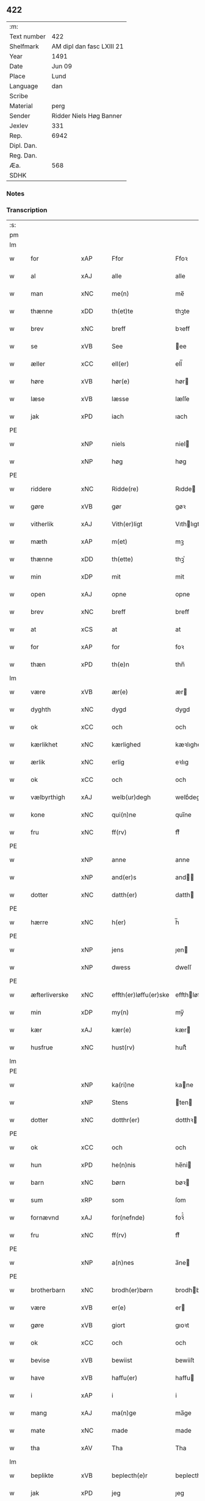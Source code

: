 ** 422
| :m:         |                           |
| Text number | 422                       |
| Shelfmark   | AM dipl dan fasc LXIII 21 |
| Year        | 1491                      |
| Date        | Jun 09                    |
| Place       | Lund                      |
| Language    | dan                       |
| Scribe      |                           |
| Material    | perg                      |
| Sender      | Ridder Niels Høg Banner   |
| Jexlev      | 331                       |
| Rep.        | 6942                      |
| Dipl. Dan.  |                           |
| Reg. Dan.   |                           |
| Æa.         | 568                       |
| SDHK        |                           |

*** Notes


*** Transcription
| :s: |   |                   |                |   |   |                       |                 |   |   |   |   |     |   |   |   |        |
| pm  |   |                   |                |   |   |                       |                 |   |   |   |   |     |   |   |   |        |
| lm  |   |                   |                |   |   |                       |                 |   |   |   |   |     |   |   |   |        |
| w   |   | for               | xAP            |   |   | Ffor                  | Ffoꝛ            |   |   |   |   | dan |   |   |   | 422-01 |
| w   |   | al                | xAJ            |   |   | alle                  | alle            |   |   |   |   | dan |   |   |   | 422-01 |
| w   |   | man            | xNC            |   |   | me(n)                 | me̅              |   |   |   |   | dan |   |   |   | 422-01 |
| w   |   | thænne            | xDD            |   |   | th(et)te              | thꝫte           |   |   |   |   | dan |   |   |   | 422-01 |
| w   |   | brev              | xNC            |   |   | breff                 | bꝛeff           |   |   |   |   | dan |   |   |   | 422-01 |
| w   |   | se                | xVB            |   |   | See                   | ee             |   |   |   |   | dan |   |   |   | 422-01 |
| w   |   | æller             | xCC            |   |   | ell(er)               | ell̅             |   |   |   |   | dan |   |   |   | 422-01 |
| w   |   | høre              | xVB            |   |   | hør(e)                | hør            |   |   |   |   | dan |   |   |   | 422-01 |
| w   |   | læse             | xVB            |   |   | læsse                 | læſſe           |   |   |   |   | dan |   |   |   | 422-01 |
| w   |   | jak              | xPD            |   |   | iach                  | ıach            |   |   |   |   | dan |   |   |   | 422-01 |
| PE  |   |                   |                |   |   |                       |                 |   |   |   |   |     |   |   |   |        |
| w   |   |               | xNP            |   |   | niels                 | niel           |   |   |   |   | dan |   |   |   | 422-01 |
| w   |   |                | xNP            |   |   | høg                   | høg             |   |   |   |   | dan |   |   |   | 422-01 |
| PE  |   |                   |                |   |   |                       |                 |   |   |   |   |     |   |   |   |        |
| w   |   | riddere           | xNC            |   |   | Ridde(re)             | Rıdde          |   |   |   |   | dan |   |   |   | 422-01 |
| w   |   | gøre           | xVB            |   |   | gør                   | gøꝛ             |   |   |   |   | dan |   |   |   | 422-01 |
| w   |   | vitherlik        | xAJ            |   |   | Vith(er)ligt          | Vıthlıgt       |   |   |   |   | dan |   |   |   | 422-01 |
| w   |   | mæth              | xAP            |   |   | m(et)                 | mꝫ              |   |   |   |   | dan |   |   |   | 422-01 |
| w   |   | thænne            | xDD            |   |   | th(ette)              | thꝫͤ             |   |   |   |   | dan |   |   |   | 422-01 |
| w   |   | min               | xDP            |   |   | mit                   | mit             |   |   |   |   | dan |   |   |   | 422-01 |
| w   |   | open              | xAJ            |   |   | opne                  | opne            |   |   |   |   | dan |   |   |   | 422-01 |
| w   |   | brev              | xNC            |   |   | breff                 | breff           |   |   |   |   | dan |   |   |   | 422-01 |
| w   |   | at                | xCS            |   |   | at                    | at              |   |   |   |   | dan |   |   |   | 422-01 |
| w   |   | for               | xAP            |   |   | for                   | foꝛ             |   |   |   |   | dan |   |   |   | 422-01 |
| w   |   | thæn              | xPD            |   |   | th(e)n                | thn̅             |   |   |   |   | dan |   |   |   | 422-01 |
| lm  |   |                   |                |   |   |                       |                 |   |   |   |   |     |   |   |   |        |
| w   |   | være              | xVB            |   |   | ær(e)                 | ær             |   |   |   |   | dan |   |   |   | 422-02 |
| w   |   | dyghth            | xNC            |   |   | dygd                  | dygd            |   |   |   |   | dan |   |   |   | 422-02 |
| w   |   | ok                | xCC            |   |   | och                   | och             |   |   |   |   | dan |   |   |   | 422-02 |
| w   |   | kærlikhet           | xNC            |   |   | kærlighed             | kæꝛlıghed       |   |   |   |   | dan |   |   |   | 422-02 |
| w   |   | ærlik             | xNC            |   |   | erlig                 | eꝛlıg           |   |   |   |   | dan |   |   |   | 422-02 |
| w   |   | ok                | xCC            |   |   | och                   | och             |   |   |   |   | dan |   |   |   | 422-02 |
| w   |   | vælbyrthigh        | xAJ            |   |   | welb(ur)degh          | welbᷣdegh        |   |   |   |   | dan |   |   |   | 422-02 |
| w   |   | kone              | xNC            |   |   | qui(n)ne              | quı̅ne           |   |   |   |   | dan |   |   |   | 422-02 |
| w   |   | fru              | xNC            |   |   | ff(rv)                | ffͮ              |   |   |   |   | dan |   |   |   | 422-02 |
| PE  |   |                   |                |   |   |                       |                 |   |   |   |   |     |   |   |   |        |
| w   |   |                | xNP            |   |   | anne                  | anne            |   |   |   |   | dan |   |   |   | 422-02 |
| w   |   |              | xNP            |   |   | and(er)s              | and           |   |   |   |   | dan |   |   |   | 422-02 |
| w   |   | dotter             | xNC            |   |   | datth(er)             | datth          |   |   |   |   | dan |   |   |   | 422-02 |
| PE  |   |                   |                |   |   |                       |                 |   |   |   |   |     |   |   |   |        |
| w   |   | hærre             | xNC            |   |   | h(er)                 | h̅               |   |   |   |   | dan |   |   |   | 422-02 |
| PE  |   |                   |                |   |   |                       |                 |   |   |   |   |     |   |   |   |        |
| w   |   |                | xNP            |   |   | jens                  | ȷen            |   |   |   |   | dan |   |   |   | 422-02 |
| w   |   |                | xNP            |   |   | dwess                 | dweſſ           |   |   |   |   | dan |   |   |   | 422-02 |
| PE  |   |                   |                |   |   |                       |                 |   |   |   |   |     |   |   |   |        |
| w   |   | æfterliverske | xNC            |   |   | effth(er)løffu(er)ske | effthløffuſke |   |   |   |   | dan |   |   |   | 422-02 |
| w   |   | min             | xDP            |   |   | my(n)                 | my̅              |   |   |   |   | dan |   |   |   | 422-02 |
| w   |   | kær               | xAJ            |   |   | kær(e)                | kær            |   |   |   |   | dan |   |   |   | 422-02 |
| w   |   | husfrue            | xNC            |   |   | hust(rv)              | huſtͮ            |   |   |   |   | dan |   |   |   | 422-02 |
| lm  |   |                   |                |   |   |                       |                 |   |   |   |   |     |   |   |   |        |
| PE  |   |                   |                |   |   |                       |                 |   |   |   |   |     |   |   |   |        |
| w   |   |              | xNP            |   |   | ka(ri)ne              | kane           |   |   |   |   | dan |   |   |   | 422-03 |
| w   |   |               | xNP            |   |   | Stens                 | ten           |   |   |   |   | dan |   |   |   | 422-03 |
| w   |   | dotter           | xNC            |   |   | dotthr(er)            | dotthꝛ         |   |   |   |   | dan |   |   |   | 422-03 |
| PE  |   |                   |                |   |   |                       |                 |   |   |   |   |     |   |   |   |        |
| w   |   | ok                | xCC            |   |   | och                   | och             |   |   |   |   | dan |   |   |   | 422-03 |
| w   |   | hun            | xPD            |   |   | he(n)nis              | he̅ni           |   |   |   |   | dan |   |   |   | 422-03 |
| w   |   | barn              | xNC            |   |   | børn                  | bøꝛ            |   |   |   |   | dan |   |   |   | 422-03 |
| w   |   | sum               | xRP            |   |   | som                   | ſom             |   |   |   |   | dan |   |   |   | 422-03 |
| w   |   | fornævnd          | xAJ            |   |   | for(nefnde)           | foꝛͩͤ             |   |   |   |   | dan |   |   |   | 422-03 |
| w   |   | fru              | xNC            |   |   | ff(rv)                | ffͮ              |   |   |   |   | dan |   |   |   | 422-03 |
| PE  |   |                   |                |   |   |                       |                 |   |   |   |   |     |   |   |   |        |
| w   |   |                | xNP            |   |   | a(n)nes               | a̅ne            |   |   |   |   | dan |   |   |   | 422-03 |
| PE  |   |                   |                |   |   |                       |                 |   |   |   |   |     |   |   |   |        |
| w   |   | brotherbarn       | xNC            |   |   | brodh(er)børn         | brodhbøꝛ      |   |   |   |   | dan |   |   |   | 422-03 |
| w   |   | være               | xVB            |   |   | er(e)                 | er             |   |   |   |   | dan |   |   |   | 422-03 |
| w   |   | gøre              | xVB            |   |   | giort                 | gıoꝛt           |   |   |   |   | dan |   |   |   | 422-03 |
| w   |   | ok                | xCC            |   |   | och                   | och             |   |   |   |   | dan |   |   |   | 422-03 |
| w   |   | bevise           | xVB            |   |   | bewiist               | bewiiſt         |   |   |   |   | dan |   |   |   | 422-03 |
| w   |   | have              | xVB            |   |   | haffu(er)             | haffu          |   |   |   |   | dan |   |   |   | 422-03 |
| w   |   | i                 | xAP            |   |   | i                     | i               |   |   |   |   | dan |   |   |   | 422-03 |
| w   |   | mang              | xAJ            |   |   | ma(n)ge               | ma̅ge            |   |   |   |   | dan |   |   |   | 422-03 |
| w   |   | mate              | xNC            |   |   | made                  | made            |   |   |   |   | dan |   |   |   | 422-03 |
| w   |   | tha               | xAV            |   |   | Tha                   | Tha             |   |   |   |   | dan |   |   |   | 422-03 |
| lm  |   |                   |                |   |   |                       |                 |   |   |   |   |     |   |   |   |        |
| w   |   | beplikte        | xVB            |   |   | beplecth(e)r          | beplecthꝛ      |   |   |   |   | dan |   |   |   | 422-04 |
| w   |   | jak               | xPD            |   |   | jeg                   | ȷeg             |   |   |   |   | dan |   |   |   | 422-04 |
| w   |   | jak               | xPD            |   |   | meg                   | meg             |   |   |   |   | dan |   |   |   | 422-04 |
| w   |   | ok                | xCC            |   |   | och                   | och             |   |   |   |   | dan |   |   |   | 422-04 |
| w   |   | min¦jak           | xDP            |   |   | my(n)                 | my̅              |   |   |   |   | dan |   |   |   | 422-04 |
| w   |   | husfrue            | xNC            |   |   | hust(rv)              | huſtͮ            |   |   |   |   | dan |   |   |   | 422-04 |
| w   |   | sik               | xPD            |   |   | seg                   | ſeg             |   |   |   |   | dan |   |   |   | 422-04 |
| w   |   | beplikte        | xVB            |   |   | beplecth(er)          | beplecth       |   |   |   |   | dan |   |   |   | 422-04 |
| w   |   | upa               | xAP            |   |   | paa                   | paa             |   |   |   |   | dan |   |   |   | 422-04 |
| w   |   | sin             | xDP            |   |   | sine                  | ſine            |   |   |   |   | dan |   |   |   | 422-04 |
| w   |   | ok                | xCC            |   |   | och                   | och             |   |   |   |   | dan |   |   |   | 422-04 |
| w   |   | sin             | xDP            |   |   | sinæ                  | ſınæ            |   |   |   |   | dan |   |   |   | 422-04 |
| w   |   | barn             | xNC            |   |   | børns                 | bøꝛn           |   |   |   |   | dan |   |   |   | 422-04 |
| w   |   | fornævnd          | xAJ            |   |   | for(nefnde)           | foꝛᷠͤ             |   |   |   |   | dan |   |   |   | 422-04 |
| w   |   | fru              | xNC            |   |   | ff(rv)                | ffͮ              |   |   |   |   | dan |   |   |   | 422-04 |
| PE  |   |                   |                |   |   |                       |                 |   |   |   |   |     |   |   |   |        |
| w   |   |                | xNP            |   |   | a(n)nes               | a̅ne            |   |   |   |   | dan |   |   |   | 422-04 |
| PE  |   |                   |                |   |   |                       |                 |   |   |   |   |     |   |   |   |        |
| w   |   | brotherbarn       | xNC            |   |   | brodh(er)børn         | brodhbøꝛ      |   |   |   |   | dan |   |   |   | 422-04 |
| w   |   | at                | xIM            |   |   | at                    | at              |   |   |   |   | dan |   |   |   | 422-04 |
| w   |   | var              | xDP            |   |   | war(e)                | war            |   |   |   |   | dan |   |   |   | 422-04 |
| w   |   | fornævnd          | xAJ            |   |   | for(nefnde)           | foꝛͩͤ             |   |   |   |   | dan |   |   |   | 422-04 |
| lm  |   |                   |                |   |   |                       |                 |   |   |   |   |     |   |   |   |        |
| w   |   | fru              | xNC            |   |   | ff(rv)                | ffͮ              |   |   |   |   | dan |   |   |   | 422-05 |
| PE  |   |                   |                |   |   |                       |                 |   |   |   |   |     |   |   |   |        |
| w   |   |                | xNP            |   |   | anne                  | anne            |   |   |   |   | dan |   |   |   | 422-05 |
| PE  |   |                   |                |   |   |                       |                 |   |   |   |   |     |   |   |   |        |
| w   |   | til               | xAP            |   |   | till                  | tıll            |   |   |   |   | dan |   |   |   | 422-05 |
| w   |   | vilje             | xNC            |   |   | vilye                 | vilye           |   |   |   |   | dan |   |   |   | 422-05 |
| w   |   | ok                | xCC            |   |   | och                   | och             |   |   |   |   | dan |   |   |   | 422-05 |
| w   |   | kærlikhet           | xNC            |   |   | kerlighed             | keꝛlıghed       |   |   |   |   | dan |   |   |   | 422-05 |
| w   |   | hvar              | xAV            |   |   | hwor                  | hwoꝛ            |   |   |   |   | dan |   |   |   | 422-05 |
| w   |   | ok                | xCC            |   |   | och                   | och             |   |   |   |   | dan |   |   |   | 422-05 |
| w   |   | nar               | xAV            |   |   | naar                  | naaꝛ            |   |   |   |   | dan |   |   |   | 422-05 |
| w   |   | hun               | xPD            |   |   | hon                   | ho             |   |   |   |   | dan |   |   |   | 422-05 |
| w   |   | vi                | xPD            |   |   | oss                   | oſſ             |   |   |   |   | dan |   |   |   | 422-05 |
| w   |   | tilsæghje          | xVB            |   |   | tillsyer              | tıllſyer        |   |   |   |   | dan |   |   |   | 422-05 |
| w   |   | hun               | xPD            |   |   | hw                    | hwᷥ              |   |   |   |   | dan |   |   |   | 422-05 |
| w   |   | i                 | xAP           |   |   | i                     | i               |   |   |   |   | dan |   |   |   | 422-05 |
| w   |   | fri               | xAJ            |   |   | frij                  | frij            |   |   |   |   | dan |   |   |   | 422-05 |
| w   |   | stath             | xNC            |   |   | sted                  | ſted            |   |   |   |   | dan |   |   |   | 422-05 |
| w   |   | besynderlik       | xAJ            |   |   | besynn(er)lige        | beſynnlıge     |   |   |   |   | dan |   |   |   | 422-05 |
| w   |   | um                | xAP            |   |   | om                    | om              |   |   |   |   | dan |   |   |   | 422-05 |
| w   |   | guth              | xNC            |   |   | gud                   | gud             |   |   |   |   | dan |   |   |   | 422-05 |
| w   |   | thæn              | xPD            |   |   | th(et)                | thꝫ             |   |   |   |   | dan |   |   |   | 422-05 |
| w   |   | sva               | xAV            |   |   | saa                   | ſaa             |   |   |   |   | dan |   |   |   | 422-05 |
| w   |   | føghe            | xVB            |   |   | føgh(et)              | føghꝫ           |   |   |   |   | dan |   |   |   | 422-05 |
| w   |   | have              | xVB            |   |   | haffu(er)             | haffu          |   |   |   |   | dan |   |   |   | 422-05 |
| lm  |   |                   |                |   |   |                       |                 |   |   |   |   |     |   |   |   |        |
| w   |   | at                | xIM            |   |   | at                    | at              |   |   |   |   | dan |   |   |   | 422-06 |
| w   |   | fornævnd          | xAJ            |   |   | for(nefnde)           | foꝛͩͤ             |   |   |   |   | dan |   |   |   | 422-06 |
| w   |   | fru              | xNC            |   |   | ff(rv)                | ffͮ              |   |   |   |   | dan |   |   |   | 422-06 |
| PE  |   |                   |                |   |   |                       |                 |   |   |   |   |     |   |   |   |        |
| w   |   |                | xNP            |   |   | anne                  | anne            |   |   |   |   | dan |   |   |   | 422-06 |
| PE  |   |                   |                |   |   |                       |                 |   |   |   |   |     |   |   |   |        |
| w   |   | live           | xVB            |   |   | leffuer               | leffuer         |   |   |   |   | dan |   |   |   | 422-06 |
| w   |   | noker            | xPD            |   |   | naghr(e)              | naghꝛ          |   |   |   |   | dan |   |   |   | 422-06 |
| w   |   | ar                | xNC            |   |   | aar                   | aaꝛ             |   |   |   |   | dan |   |   |   | 422-06 |
| w   |   | yver              | xAP            |   |   | offu(er)              | offu           |   |   |   |   | dan |   |   |   | 422-06 |
| n   |   |                 | xNA            |   |   | xv                    | xv              |   |   |   |   | dan |   |   |   | 422-06 |
| w   |   | i                 | xAP            |   |   | i                     | i               |   |   |   |   | dan |   |   |   | 422-06 |
| w   |   | thæn              | xPD            |   |   | th(e)n                | thn̅             |   |   |   |   | dan |   |   |   | 422-06 |
| w   |   | stath             | xNC            |   |   | sted                  | ſted            |   |   |   |   | dan |   |   |   | 422-06 |
| w   |   | sum               | xRP            |   |   | som                   | ſom             |   |   |   |   | dan |   |   |   | 422-06 |
| w   |   | hun               | xPD            |   |   | hon                   | ho             |   |   |   |   | dan |   |   |   | 422-06 |
| w   |   | nu                | xAV            |   |   | nw                    | nw              |   |   |   |   | dan |   |   |   | 422-06 |
| w   |   | akte              | xVB            |   |   | acth(er)              | acth           |   |   |   |   | dan |   |   |   | 422-06 |
| w   |   | at                | xIM            |   |   | at                    | at              |   |   |   |   | dan |   |   |   | 422-06 |
| w   |   | give              | xVB            |   |   | giffue                | gıffue          |   |   |   |   | dan |   |   |   | 422-06 |
| w   |   | sik               | xPD            |   |   | seg                   | ſeg             |   |   |   |   | dan |   |   |   | 422-06 |
| w   |   | til               | xAP            |   |   | till                  | tıll            |   |   |   |   | dan |   |   |   | 422-06 |
| w   |   | i                 | xAP            |   |   | i                     | i               |   |   |   |   | dan |   |   |   | 422-06 |
| w   |   | guthelik          | xAJ            |   |   | gudelig               | gudelıg         |   |   |   |   | dan |   |   |   | 422-06 |
| w   |   | akt               | xNC            |   |   | ackt                  | ackt            |   |   |   |   | dan |   |   |   | 422-06 |
| w   |   | at                | xIM            |   |   | at                    | at              |   |   |   |   | dan |   |   |   | 422-06 |
| w   |   | thjane            | xVB            |   |   | thyene                | thyene          |   |   |   |   | dan |   |   |   | 422-06 |
| lm  |   |                   |                |   |   |                       |                 |   |   |   |   |     |   |   |   |        |
| w   |   | rolik             | xAJ            |   |   | Rolige                | Rolıge          |   |   |   |   | dan |   |   |   | 422-07 |
| w   |   | thæn              | xAT            |   |   | th(e)n                | thn̅             |   |   |   |   | dan |   |   |   | 422-07 |
| w   |   | altsummæktigh   | xAJ            |   |   | altzsom megtug(is)    | altzſom megtugꝭ |   |   |   |   | dan |   |   |   | 422-07 |
| w   |   | guth              | xNC            |   |   | gud                   | gud             |   |   |   |   | dan |   |   |   | 422-07 |
| w   |   | etcetera          | xAV            |   |   | (et cetera)           | ⁊cᷓ              |   |   |   |   | lat |   |   |   | 422-07 |
| w   |   | i                 | xAP            |   |   | i                     | i               |   |   |   |   | dan |   |   |   | 422-07 |
| w   |   | sankte            | xAJ            |   |   | s(anc)te              | ſt̅e             |   |   |   |   | dan |   |   |   | 422-07 |
| w   |   |               | xNP            |   |   | clar(e)               | clar           |   |   |   |   | dan |   |   |   | 422-07 |
| w   |   | kloster           | xNC            |   |   | closth(er)            | cloſth         |   |   |   |   | dan |   |   |   | 422-07 |
| w   |   | i                 | xAP            |   |   | i                     | i               |   |   |   |   | dan |   |   |   | 422-07 |
| PL  |   |                   |                |   |   |                       |                 |   |   |   |   |     |   |   |   |        |
| w   |   |                | xNP            |   |   | roskilde              | roſkılde        |   |   |   |   | dan |   |   |   | 422-07 |
| PL  |   |                   |                |   |   |                       |                 |   |   |   |   |     |   |   |   |        |
| w   |   | tha               | xAV            |   |   | tha                   | tha             |   |   |   |   | dan |   |   |   | 422-07 |
| w   |   | vilje             | xVB            |   |   | wele                  | wele            |   |   |   |   | dan |   |   |   | 422-07 |
| w   |   | vi                | xPD            |   |   | wij                   | wij             |   |   |   |   | dan |   |   |   | 422-07 |
| w   |   | fornævnd          | xAJ            |   |   | for(nefnde)           | foꝛᷠͤ             |   |   |   |   | dan |   |   |   | 422-07 |
| w   |   | hjalpe            | xVB            |   |   | hielpe                | hıelpe          |   |   |   |   | dan |   |   |   | 422-07 |
| w   |   | hun               | xPD            |   |   | he(n)ne               | he̅ne            |   |   |   |   | dan |   |   |   | 422-07 |
| w   |   | til               | xAP            |   |   | till                  | tıll            |   |   |   |   | dan |   |   |   | 422-07 |
| w   |   | klæthe            | xNC            |   |   | clæde                 | clæde           |   |   |   |   | dan |   |   |   | 422-07 |
| w   |   | ok                | xCC            |   |   | och                   | och             |   |   |   |   | dan |   |   |   | 422-07 |
| w   |   | føthe             | xNC            |   |   | føde                  | føde            |   |   |   |   | dan |   |   |   | 422-07 |
| lm  |   |                   |                |   |   |                       |                 |   |   |   |   |     |   |   |   |        |
| w   |   | sum               | xRP            |   |   | Som                   | om             |   |   |   |   | dan |   |   |   | 422-08 |
| w   |   | hun               | xPD            |   |   | he(n)ne               | he̅ne            |   |   |   |   | dan |   |   |   | 422-08 |
| w   |   | tha               | xAV            |   |   | tha                   | tha             |   |   |   |   | dan |   |   |   | 422-08 |
| w   |   | behov             | xNC            |   |   | behoff                | behoff          |   |   |   |   | dan |   |   |   | 422-08 |
| w   |   | gøre              | xVB            |   |   | gørs                  | gøꝛ            |   |   |   |   | dan |   |   |   | 422-08 |
| w   |   | sva               | xAV            |   |   | saa                   | ſaa             |   |   |   |   | dan |   |   |   | 422-08 |
| w   |   | at                | xIM            |   |   | at                    | at              |   |   |   |   | dan |   |   |   | 422-08 |
| w   |   | hun               | xPD            |   |   | hon                   | ho             |   |   |   |   | dan |   |   |   | 422-08 |
| w   |   | ænge              | xPD            |   |   | inge(n)               | ınge̅            |   |   |   |   | dan |   |   |   | 422-08 |
| w   |   | bryst             | xNC            |   |   | bryst                 | bꝛyſt           |   |   |   |   | dan |   |   |   | 422-08 |
| w   |   | have              | xVB            |   |   | haffue                | haffue          |   |   |   |   | dan |   |   |   | 422-08 |
| w   |   | skall             | xNC            |   |   | skaall                | ſkaall          |   |   |   |   | dan |   |   |   | 422-08 |
| w   |   | upa               | xAP            |   |   | paa                   | paa             |   |   |   |   | dan |   |   |   | 422-08 |
| w   |   | føthe             | xNC            |   |   | føde                  | føde            |   |   |   |   | dan |   |   |   | 422-08 |
| w   |   | æller             | xCC            |   |   | ell(er)               | ell            |   |   |   |   | dan |   |   |   | 422-08 |
| w   |   | klæthe            | xNC            |   |   | clæde                 | clæde           |   |   |   |   | dan |   |   |   | 422-08 |
| w   |   | i                 | xAP            |   |   | i                     | i               |   |   |   |   | dan |   |   |   | 422-08 |
| w   |   | hvilik            | xPD            |   |   | hwilke                | hwılke          |   |   |   |   | dan |   |   |   | 422-08 |
| w   |   | mate              | xNC            |   |   | made                  | made            |   |   |   |   | dan |   |   |   | 422-08 |
| w   |   | vi              | xPD            |   |   | wij                   | wij             |   |   |   |   | dan |   |   |   | 422-08 |
| w   |   | hun               | xPD            |   |   | he(n)ne               | he̅ne            |   |   |   |   | dan |   |   |   | 422-08 |
| w   |   | behjalpe          | xVB            |   |   | behielpe              | behıelpe        |   |   |   |   | dan |   |   |   | 422-08 |
| lm  |   |                   |                |   |   |                       |                 |   |   |   |   |     |   |   |   |        |
| w   |   | kunne             | xVB            |   |   | ku(n)e                | ku̅e             |   |   |   |   | dan |   |   |   | 422-09 |
| w   |   | ok                | xCC            |   |   | och                   | och             |   |   |   |   | dan |   |   |   | 422-09 |
| w   |   | hun               | xPD            |   |   | hon                   | ho             |   |   |   |   | dan |   |   |   | 422-09 |
| w   |   | vi                | xPD            |   |   | oss                   | oſſ             |   |   |   |   | dan |   |   |   | 422-09 |
| w   |   | tilsæghje          | xVB            |   |   | tillsyer              | tıllſyer        |   |   |   |   | dan |   |   |   | 422-09 |
| w   |   | til               | xAP            |   |   | Till                  | Tıll            |   |   |   |   | dan |   |   |   | 422-09 |
| w   |   | ytermere          | xAJ            |   |   | yth(er)mer(e)         | ythmer        |   |   |   |   | dan |   |   |   | 422-09 |
| w   |   | visse             | xNC            |   |   | visse                 | vıſſe           |   |   |   |   | dan |   |   |   | 422-09 |
| w   |   | ok                | xCC            |   |   | och                   | och             |   |   |   |   | dan |   |   |   | 422-09 |
| w   |   | bætre            | xAJ            |   |   | bædh(r)a              | bædha          |   |   |   |   | dan |   |   |   | 422-09 |
| w   |   | forvarning        | xNC            |   |   | forwarni(n)g          | foꝛwaꝛnı̅g       |   |   |   |   | dan |   |   |   | 422-09 |
| w   |   | late              | xVB            |   |   | ladh(er)              | ladh           |   |   |   |   | dan |   |   |   | 422-09 |
| w   |   | jak              | xPD            |   |   | iach                  | ıach            |   |   |   |   | dan |   |   |   | 422-09 |
| w   |   | hængje            | xVB            |   |   | henge                 | henge           |   |   |   |   | dan |   |   |   | 422-09 |
| w   |   | min               | xDP            |   |   | mit                   | mıt             |   |   |   |   | dan |   |   |   | 422-09 |
| w   |   | insighle           | xNC            |   |   | incegle               | ıncegle         |   |   |   |   | dan |   |   |   | 422-09 |
| w   |   | næthen            | xAV            |   |   | nædh(e)n              | nædhn̅           |   |   |   |   | dan |   |   |   | 422-09 |
| w   |   | fore              | xAP            |   |   | for(e)                | for            |   |   |   |   | dan |   |   |   | 422-09 |
| lm  |   |                   |                |   |   |                       |                 |   |   |   |   |     |   |   |   |        |
| w   |   | thænne            | xDD            |   |   | th(et)te              | thꝫte           |   |   |   |   | dan |   |   |   | 422-10 |
| w   |   | brev              | xNC            |   |   | breff                 | breff           |   |   |   |   | dan |   |   |   | 422-10 |
| w   |   | mæth              | xAP            |   |   | medh                  | medh            |   |   |   |   | dan |   |   |   | 422-10 |
| w   |   | flere             | xAJ            |   |   | fler(e)               | fler           |   |   |   |   | dan |   |   |   | 422-10 |
| w   |   | goth             | xAJ            |   |   | gode                  | gode            |   |   |   |   | dan |   |   |   | 422-10 |
| w   |   | man            | xNC            |   |   | me(n)                 | me̅              |   |   |   |   | dan |   |   |   | 422-10 |
| w   |   | sum               | xRP            |   |   | som                   | ſom             |   |   |   |   | dan |   |   |   | 422-10 |
| w   |   | jak               | xPD            |   |   | iech                  | ıech            |   |   |   |   | dan |   |   |   | 422-10 |
| w   |   | thær              | xPD            |   |   | th(e)r                | thꝛ            |   |   |   |   | dan |   |   |   | 422-10 |
| w   |   | til               | xAP            |   |   | till                  | tıll            |   |   |   |   | dan |   |   |   | 422-10 |
| w   |   | bithje            | xVB            |   |   | bedet                 | bedet           |   |   |   |   | dan |   |   |   | 422-10 |
| w   |   | have              | xVB            |   |   | haffu(er)             | haffu          |   |   |   |   | dan |   |   |   | 422-10 |
| w   |   | sum               | xRP            |   |   | Som                   | o             |   |   |   |   | dan |   |   |   | 422-10 |
| w   |   | være              | xVB            |   |   | ær                    | ær              |   |   |   |   | dan |   |   |   | 422-10 |
| w   |   | værthigh         | xAJ            |   |   | werdigeste            | weꝛdigeſte      |   |   |   |   | dan |   |   |   | 422-10 |
| w   |   | father            | xNC            |   |   | fadh(er)              | fadh           |   |   |   |   | dan |   |   |   | 422-10 |
| w   |   | mæth              | xAP            |   |   | med                   | med             |   |   |   |   | dan |   |   |   | 422-10 |
| w   |   | guth              | xNC            |   |   | gud                   | gud             |   |   |   |   | dan |   |   |   | 422-10 |
| w   |   | hærre               | xNC            |   |   | h(er)                 | h̅               |   |   |   |   | dan |   |   |   | 422-10 |
| PE  |   |                   |                |   |   |                       |                 |   |   |   |   |     |   |   |   |        |
| w   |   |                | xNP            |   |   | iens                  | ıen            |   |   |   |   | dan |   |   |   | 422-10 |
| w   |   |             | xNP            |   |   | bostorp               | boſtoꝛp         |   |   |   |   | dan |   |   |   | 422-10 |
| PE  |   |                   |                |   |   |                       |                 |   |   |   |   |     |   |   |   |        |
| lm  |   |                   |                |   |   |                       |                 |   |   |   |   |     |   |   |   |        |
| w   |   | ærkebiskop        | xNC            |   |   | erchebiscop           | eꝛchebıſcop     |   |   |   |   | dan |   |   |   | 422-11 |
| w   |   | i                 | xAP            |   |   | i                     | i               |   |   |   |   | dan |   |   |   | 422-11 |
| PL  |   |                   |                |   |   |                       |                 |   |   |   |   |     |   |   |   |        |
| w   |   |                | xNP            |   |   | lund                  | lund            |   |   |   |   | dan |   |   |   | 422-11 |
| PL  |   |                   |                |   |   |                       |                 |   |   |   |   |     |   |   |   |        |
| w   |   | etcetera          | xAV            |   |   | (et cetera)           | ⁊cᷓ              |   |   |   |   | lat |   |   |   | 422-11 |
| w   |   | mæstere           | xNC            |   |   | mester                | meſteꝛ          |   |   |   |   | dan |   |   |   | 422-11 |
| PE  |   |                   |                |   |   |                       |                 |   |   |   |   |     |   |   |   |        |
| w   |   |                | xNP            |   |   | iens                  | ıen            |   |   |   |   | dan |   |   |   | 422-11 |
| w   |   |             | xNP            |   |   | agess(øn)             | ageſ           |   |   |   |   | dan |   |   |   | 422-11 |
| PE  |   |                   |                |   |   |                       |                 |   |   |   |   |     |   |   |   |        |
| w   |   | domprovest        | xNC            |   |   | domp(ro)west          | domꝓweſt        |   |   |   |   | dan |   |   |   | 422-11 |
| w   |   | ibidem            | xAV            |   |   | ibid(em)              | ibi            |   |   |   |   | lat |   |   |   | 422-11 |
| w   |   | hærre             | xNC            |   |   | h(er)                 | h̅               |   |   |   |   | dan |   |   |   | 422-11 |
| PE  |   |                   |                |   |   |                       |                 |   |   |   |   |     |   |   |   |        |
| w   |   |                 | xNP            |   |   | p(er)                 | p̲               |   |   |   |   | dan |   |   |   | 422-11 |
| w   |   |           | xNP            |   |   | pawelss(øn)           | pawelſ         |   |   |   |   | dan |   |   |   | 422-11 |
| PE  |   |                   |                |   |   |                       |                 |   |   |   |   |     |   |   |   |        |
| w   |   | djakn          | xNC            |   |   | dægh(e)n              | dæghn̅           |   |   |   |   | dan |   |   |   | 422-11 |
| w   |   | ibidem            | xAV            |   |   | ibid(em)              | ibi            |   |   |   |   | lat |   |   |   | 422-11 |
| w   |   | mæstere             | xNC            |   |   | mesth(er)             | meſth          |   |   |   |   | dan |   |   |   | 422-11 |
| PE  |   |                   |                |   |   |                       |                 |   |   |   |   |     |   |   |   |        |
| w   |   |                 | xNP            |   |   | ion                   | ıo             |   |   |   |   | dan |   |   |   | 422-11 |
| PE  |   |                   |                |   |   |                       |                 |   |   |   |   |     |   |   |   |        |
| w   |   | ærkedjakn       | xNC            |   |   | erchedigh(e)n         | eꝛchedıghn̅      |   |   |   |   | dan |   |   |   | 422-11 |
| w   |   | ibidem            | xAV            |   |   | i(bidem)              | ı             |   |   |   |   | lat |   |   |   | 422-11 |
| lm  |   |                   |                |   |   |                       |                 |   |   |   |   |     |   |   |   |        |
| w   |   | hærre             | xNC            |   |   | h(er)                 | h̅               |   |   |   |   | dan |   |   |   | 422-12 |
| PE  |   |                   |                |   |   |                       |                 |   |   |   |   |     |   |   |   |        |
| w   |   |               | xNP            |   |   | oluff                 | oluff           |   |   |   |   | dan |   |   |   | 422-12 |
| w   |   |            | xNP            |   |   | stigss(øn)            | ſtıgſ          |   |   |   |   | dan |   |   |   | 422-12 |
| PE  |   |                   |                |   |   |                       |                 |   |   |   |   |     |   |   |   |        |
| w   |   | riddere           | xNC            |   |   | Ridder(e)             | Rıdder         |   |   |   |   | dan |   |   |   | 422-12 |
| w   |   | af                | xAP            |   |   | aff                   | aff             |   |   |   |   | dan |   |   |   | 422-12 |
| PL  |   |                   |                |   |   |                       |                 |   |   |   |   |     |   |   |   |        |
| w   |   |            | xNP            |   |   | bollerop              | bollerop        |   |   |   |   | dan |   |   |   | 422-12 |
| PL  |   |                   |                |   |   |                       |                 |   |   |   |   |     |   |   |   |        |
| w   |   | at                | xCS            |   |   | at                    | at              |   |   |   |   | dan |   |   |   | 422-12 |
| w   |   | thæn              | xPD            |   |   | the                   | the             |   |   |   |   | dan |   |   |   | 422-12 |
| w   |   | hængje            | xVB            |   |   | hænge                 | hænge           |   |   |   |   | dan |   |   |   | 422-12 |
| w   |   | thæn              | xPD            |   |   | ther(is)              | therꝭ           |   |   |   |   | dan |   |   |   | 422-12 |
| w   |   | insighle           | xNC            |   |   | incegle               | ıncegle         |   |   |   |   | dan |   |   |   | 422-12 |
| w   |   | hær               | xAV            |   |   | h(er)                 | h̅               |   |   |   |   | dan |   |   |   | 422-12 |
| w   |   | næthen            | xAV            |   |   | nædh(e)n              | nædhn̅           |   |   |   |   | dan |   |   |   | 422-12 |
| w   |   | fore              | xAV            |   |   | for(e)                | for            |   |   |   |   | dan |   |   |   | 422-12 |
| w   |   | mæth              | xAP            |   |   | m(et)                 | mꝫ              |   |   |   |   | dan |   |   |   | 422-12 |
| w   |   | min               | xDP            |   |   | mit                   | mit             |   |   |   |   | dan |   |   |   | 422-12 |
| w   |   | give             | xVB            |   |   | giffwet               | gıffwet         |   |   |   |   | dan |   |   |   | 422-12 |
| w   |   | ok                | xCC            |   |   | och                   | och             |   |   |   |   | dan |   |   |   | 422-12 |
| w   |   | skrive         | xVB            |   |   | sc(re)ffuet           | ſcffuet        |   |   |   |   | dan |   |   |   | 422-12 |
| lm  |   |                   |                |   |   |                       |                 |   |   |   |   |     |   |   |   |        |
| w   |   | i                 | xAP            |   |   | i                     | i               |   |   |   |   | dan |   |   |   | 422-13 |
| PL  |   |                   |                |   |   |                       |                 |   |   |   |   |     |   |   |   |        |
| w   |   |                | xNP            |   |   | lund                  | lund            |   |   |   |   | dan |   |   |   | 422-13 |
| PL  |   |                   |                |   |   |                       |                 |   |   |   |   |     |   |   |   |        |
| w   |   | octaua            | lat            |   |   | octaua                | octaua          |   |   |   |   | lat |   |   |   | 422-13 |
| w   |   | corporis          | lat            |   |   | corp(or)is            | coꝛp̲i          |   |   |   |   | lat |   |   |   | 422-13 |
| w   |   | Christi           | lat            |   |   | (Christi)             | xp̅ı             |   |   |   |   | lat |   |   |   | 422-13 |
| w   |   | anno              | lat            |   |   | anno                  | anno            |   |   |   |   | lat |   |   |   | 422-13 |
| w   |   | dominj            | lat            |   |   | d(omi)nj              | dn̅ȷ             |   |   |   |   | lat |   |   |   | 422-13 |
| n   |   | mcd               | lat            |   |   | mcd                   | cd             |   |   |   |   | lat |   |   |   | 422-13 |
| w   |   | nonagesimo        | lat            |   |   | nonagesimo            | nonageſimo      |   |   |   |   | lat |   |   |   | 422-13 |
| w   |   | primo             | lat            |   |   | p(ri)mo               | pmo            |   |   |   |   | lat |   |   |   | 422-13 |
| :e: |   |                   |                |   |   |                       |                 |   |   |   |   |     |   |   |   |        |


